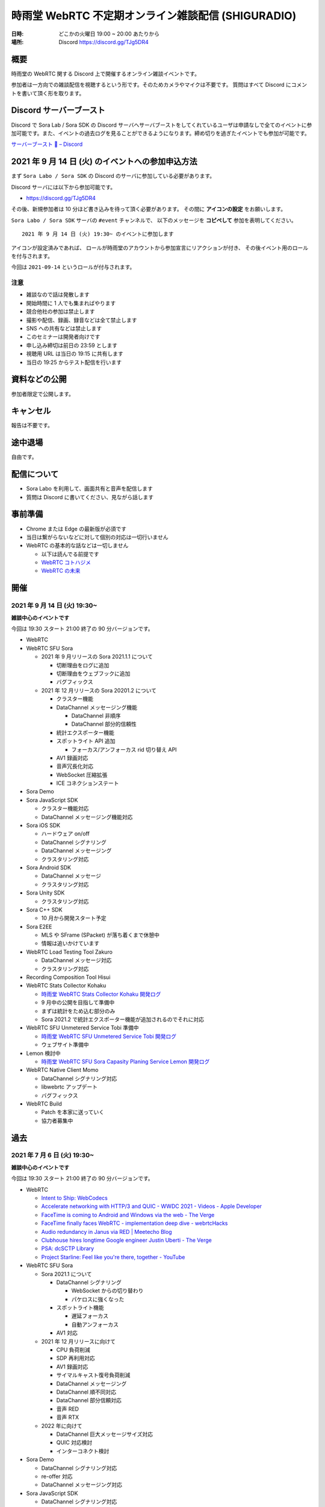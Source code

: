#######################################################
時雨堂 WebRTC 不定期オンライン雑談配信 (SHIGURADIO)
#######################################################

:日時: どこかの火曜日 19:00 ~ 20:00 あたりから
:場所: Discord https://discord.gg/TJg5DR4

.. image:: https://i.gyazo.com/0a6b81c59054c9a2d1918df5b6da110d.jpg

概要
====

時雨堂の WebRTC 関する Discord 上で開催するオンライン雑談イベントです。

参加者は一方向での雑談配信を視聴するという形です。そのためカメラやマイクは不要です。
質問はすべて Discord にコメントを書いて頂く形を取ります。

Discord サーバーブースト
========================

Discord で Sora Lab / Sora SDK の Discord サーバへサーバブーストをしてくれているユーザは申請なしで全てのイベントに参加可能です。また、イベントの過去ログを見ることができるようになります。締め切りを過ぎたイベントでも参加が可能です。

`サーバーブースト 💨 – Discord <https://support.discord.com/hc/ja/articles/360028038352>`_

2021 年 9 月 14 日 (火) のイベントへの参加申込方法
=====================================================

まず ``Sora Labo / Sora SDK`` の Discord のサーバに参加している必要があります。

Discord サーバには以下から参加可能です。

- https://discord.gg/TJg5DR4

その後、新規参加者は 10 分ほど書き込みを待って頂く必要があります。
その間に **アイコンの設定** をお願いします。

``Sora Labo / Sora SDK`` サーバの ``#event`` チャンネルで、
以下のメッセージを **コピペして** 参加を表明してください。

::

    2021 年 9 月 14 日 (火) 19:30~ のイベントに参加します

アイコンが設定済みであれば、 
ロールが時雨堂のアカウントから参加宣言にリアクションが付き、
その後イベント用のロールを付与されます。

今回は ``2021-09-14`` というロールが付与されます。

注意
----

- 雑談なので話は発散します
- 開始時間に 1 人でも集まればやります
- 競合他社の参加は禁止します
- 撮影や配信、録画、録音などは全て禁止します
- SNS への共有などは禁止します
- このセミナーは開発者向けです
- 申し込み締切は前日の 23:59 とします
- 視聴用 URL は当日の 19:15 に共有します
- 当日の 19:25 からテスト配信を行います

資料などの公開
==================

参加者限定で公開します。

キャンセル
==========

報告は不要です。

途中退場
===========

自由です。

配信について
============

- Sora Labo を利用して、画面共有と音声を配信します
- 質問は Discord に書いてください、見ながら話します

事前準備
========

- Chrome または Edge の最新版が必須です
- 当日は繋がらないなどに対して個別の対応は一切行いません
- WebRTC の基本的な話などは一切しません

  - 以下は読んでる前提です
  - `WebRTC コトハジメ <https://gist.github.com/voluntas/67e5a26915751226fdcf>`_
  - `WebRTC の未来 <https://gist.github.com/voluntas/59a135343538c290e515>`_

開催
====

2021 年 9 月 14 日 (火) 19:30~
------------------------------

**雑談中心のイベントです**

今回は 19:30 スタート 21:00 終了の 90 分バージョンです。

- WebRTC
- WebRTC SFU Sora

  - 2021 年 9 月リリースの Sora 2021.1.1 について

    - 切断理由をログに追加
    - 切断理由をウェブフックに追加
    - バグフィックス
  - 2021 年 12 月リリースの Sora 20201.2 について

    - クラスター機能
    - DataChannel メッセージング機能

      - DataChannel 非順序
      - DataChannel 部分的信頼性
    - 統計エクスポーター機能
    - スポットライト API 追加

      - フォーカス/アンフォーカス rid 切り替え API
    - AV1 録画対応
    - 音声冗長化対応
    - WebSocket 圧縮拡張
    - ICE コネクションステート
- Sora Demo
- Sora JavaScript SDK

  - クラスター機能対応
  - DataChannel メッセージング機能対応
- Sora iOS SDK

  - ハードウェア on/off
  - DataChannel シグナリング
  - DataChannel メッセージング
  - クラスタリング対応
- Sora Android SDK

  - DataChannel メッセージ
  - クラスタリング対応
- Sora Unity SDK

  - クラスタリング対応
- Sora C++ SDK

  - 10 月から開発スタート予定
- Sora E2EE

  - MLS や SFrame (SPacket) が落ち着くまで休憩中
  - 情報は追いかけています
- WebRTC Load Testing Tool Zakuro

  - DataChannel メッセージ対応
  - クラスタリング対応
- Recording Composition Tool Hisui
- WebRTC Stats Collector Kohaku

  - `時雨堂 WebRTC Stats Collector Kohaku 開発ログ <https://gist.github.com/voluntas/f162f7f513ef83051e46dc405cad6a04>`_
  - 9 月中の公開を目指して準備中
  - まずは統計をため込む部分のみ
  - Sora 2021.2 で統計エクスポーター機能が追加されるのでそれに対応
- WebRTC SFU Unmetered Service Tobi 準備中

  - `時雨堂 WebRTC SFU Unmetered Service Tobi 開発ログ <https://gist.github.com/voluntas/ef9b064e5832a784e0b5e654fee832a8>`_
  - ウェブサイト準備中
- Lemon 検討中

  - `時雨堂 WebRTC SFU Sora Capasity Planing Service Lemon 開発ログ <https://gist.github.com/voluntas/d317aa0880787b2b4bd630339f85d46b>`_
- WebRTC Native Client Momo

  - DataChannel シグナリング対応
  - libwebrtc アップデート
  - バグフィックス
- WebRTC Build

  - Patch を本家に送っていく
  - 協力者募集中


過去
================

2021 年 7 月 6 日 (火) 19:30~
------------------------------

**雑談中心のイベントです**

今回は 19:30 スタート 21:00 終了の 90 分バージョンです。

- WebRTC

  - `Intent to Ship: WebCodecs <https://groups.google.com/a/chromium.org/g/blink-dev/c/7UlTzFMbTFs/m/Rib4ca4-BQAJ>`_

  - `Accelerate networking with HTTP/3 and QUIC - WWDC 2021 - Videos - Apple Developer <https://developer.apple.com/videos/play/wwdc2021/10094/>`_
  - `FaceTime is coming to Android and Windows via the web - The Verge <https://www.theverge.com/2021/6/7/22522889/apple-facetime-android-windows-web-ios-15-wwdc>`_
  - `FaceTime finally faces WebRTC - implementation deep dive - webrtcHacks <https://webrtchacks.com/facetime-finally-faces-webrtc-implementation-deep-dive/>`_
  - `Audio redundancy in Janus via RED | Meetecho Blog <https://www.meetecho.com/blog/opus-red/>`_
  - `Clubhouse hires longtime Google engineer Justin Uberti - The Verge <https://www.theverge.com/2021/5/26/22455357/clubhouse-google-engineer-webrtc-justin-uberti-stadia>`_
  - `PSA: dcSCTP Library <https://groups.google.com/g/discuss-webrtc/c/hY3VkIw2-20/m/Gd2O0Q4aCQAJ>`_
  - `Project Starline: Feel like you're there, together - YouTube <https://www.youtube.com/watch?v=Q13CishCKXY>`_
- WebRTC SFU Sora

  - Sora 2021.1 について

    - DataChannel シグナリング

      - WebSocket からの切り替わり
      - パケロスに強くなった
    - スポットライト機能

      - 遅延フォーカス
      - 自動アンフォーカス
    - AV1 対応
  - 2021 年 12 月リリースに向けて

    - CPU 負荷削減
    - SDP 再利用対応
    - AV1 録画対応
    - サイマルキャスト復号負荷削減
    - DataChannel メッセージング
    - DataChannel 順不同対応
    - DataChannel 部分信頼対応
    - 音声 RED
    - 音声 RTX
  - 2022 年に向けて

    - DataChannel 巨大メッセージサイズ対応
    - QUIC 対応検討
    - インターコネクト検討
- Sora Demo

  - DataChannel シグナリング対応
  - re-offer 対応
  - DataChannel メッセージング対応
- Sora JavaScript SDK

  - DataChannel シグナリング対応
  - re-offer 対応
- Sora iOS SDK

  - サイマルキャスト対応
  - スポットライト対応
  - カメラ周り取り扱い対応
  - 音声/カメラ on/off API
  - TURN-TLS 証明書対応
  - AV1 対応
  - DataChannel シグナリング対応
  - re-offer 対応
- Sora Android SDK

  - DataChannel シグナリング対応
  - re-offer 対応
  - TURN-TLS 証明書対応
  - AV1 対応
- Sora Unity SDK

  - DataChannel シグナリング対応
  - re-offer 対応
  - スポットライト対応
  - プッシュ通知対応
  - Android / iOS AV1 対応
  - DataChannel メッセージング対応
- Sora C++ SDK

  - 名前は検討中

    - libsoraclient or libsorasdk
  - Momo のノウハウを詰め込む
  - HWA 対応でプラットフォーム事のバイナリを用意
  - iOS / Android / Unity SDK は libsora ベースに切り替える
- Sora E2EE

  - 1 ページ複数接続対応
  - ACME-SSO 対応
  - Safari 対応
  - MLS 検討
  - Rust 化検討
- WebRTC Load Testing Tool Zakuro

  - WebRTC フェイクネットワーク
  - DataChannel シグナリング対応
  - YAML 設定ファイル対応強化
  - メトリクス機能強化

    - TimescaleDB 対応検討中
- Recording Composition Tool Hisui

  - AV1 対応
  - 解像度指定対応
  - 合成のフィルタ機能
- Quality Management Tool Kohaku

  - Sora の StatsWebhook
  - Grafana
  - TimescaleDB
- 新サービス Lemon 検討中

  - https://gist.github.com/voluntas/ef9b064e5832a784e0b5e654fee832a8
  - Sora Labo の新しい版みたいなポジション

    - 無料と有料プランがある
  - Sora キャパシティプランニングサービス

    - Zakuro Web GUI
  - Sora つなぎ放題サービス

  - Kohaku も組み込む
- WebRTC Native Client Momo

  - DataChannel 対応
  - Sora C++ SDK に伴い外部やりとり拡張は pending




2021 年 5 月 18 日 (火) 19:30~
------------------------------

**雑談中心のイベントです**

今回は 19:30 スタート 21:00 終了の 1.5 時間バージョンです。

ゲストに WebTransport や QUIC に詳しい @flano-yuki と @neko-suki を招いて雑談するイベントです。

- WebSocket

  - `RFC 8441 - Bootstrapping WebSockets with HTTP/2 日本語訳 <https://tex2e.github.io/rfc-translater/html/rfc8441.html>`_
  - `RFC 7838 - HTTP Alternative Services 日本語訳 <https://tex2e.github.io/rfc-translater/html/rfc7838.html>`_
  - `RFC 7639 - The ALPN HTTP Header Field 日本語訳 <https://tex2e.github.io/rfc-translater/html/rfc7639.html>`_
  - `RFC 8740 - Using TLS 1.3 with HTTP/2 日本語訳 <https://tex2e.github.io/rfc-translater/html/rfc8740.html>`_
- WebTransport

  - `BlinkOn 14 WebTransport Slides  <https://docs.google.com/presentation/d/1sXofJ8oHRu0IstC6sy6C5uYUsK_4aa3a7vwjHkHfdaI/edit#slide=id.g9b625fefb3_0_4>`_
  - `The WebTransport Protocol Framework <https://tools.ietf.org/id/draft-ietf-webtrans-overview-01.html>`_
  - `WebTransport <https://w3c.github.io/webtransport/>`_
  - `WebTransport over HTTP/3 <https://www.ietf.org/archive/id/draft-ietf-webtrans-http3-00.html>`_
  - `WebTransport using HTTP/2 <https://tools.ietf.org/id/draft-kinnear-webtransport-http2-02.html>`_
- HTTP/3

  - `Hypertext Transfer Protocol Version 3 (HTTP/3) <https://quicwg.org/base-drafts/draft-ietf-quic-http.html>`_
  - `QPACK: Header Compression for HTTP/3 <https://quicwg.org/base-drafts/draft-ietf-quic-qpack.html>`_
  - `Using QUIC Datagrams with HTTP/3 <https://tools.ietf.org/id/draft-ietf-masque-h3-datagram-00.html>`_
  - `Existing HTTP/2 Extensions in HTTP/3 <https://tools.ietf.org/id/draft-bishop-httpbis-altsvc-quic-01.html>`_
    
    - 期限切れ
- QUIC

  - `QUIC: A UDP-Based Multiplexed and Secure Transport <https://quicwg.org/base-drafts/draft-ietf-quic-transport.html>`_
  - `Version-Independent Properties of QUIC <https://quicwg.org/base-drafts/draft-ietf-quic-invariants.html>`_
  - `Using TLS to Secure QUIC <https://quicwg.org/base-drafts/draft-ietf-quic-tls.html>`_
  - `QUIC Loss Detection and Congestion Control <https://quicwg.org/base-drafts/draft-ietf-quic-recovery.html>`_
  - `An Unreliable Datagram Extension to QUIC <https://quicwg.org/datagram/draft-ietf-quic-datagram.html>`_
  - `Main logging schema for qlog <https://quiclog.github.io/internet-drafts/draft-marx-qlog-main-schema.html>`_
- WebRTC DataChannel

  - `RFC 8831 - WebRTC Data Channels 日本語訳 <https://tex2e.github.io/rfc-translater/html/rfc8831.html>`_
  - `RFC 8832 - WebRTC Data Channel Establishment Protocol 日本語訳 <https://tex2e.github.io/rfc-translater/html/rfc8832.html>`_
  - `RFC 4960 - Stream Control Transmission Protocol 日本語訳 <https://tex2e.github.io/rfc-translater/html/rfc4960.html>`_
  - `RFC 6083 - Datagram Transport Layer Security (DTLS) for Stream Control Transmission Protocol (SCTP) 日本語訳 <https://tex2e.github.io/rfc-translater/html/rfc6083.html>`_
  - `RFC 6525 - Stream Control Transmission Protocol (SCTP) Stream Reconfiguration 日本語訳 <https://tex2e.github.io/rfc-translater/html/rfc6525.html>`_

- 実装

  - `mozilla/neqo <https://github.com/mozilla/neqo>`_
  - `cloudflare/quiche: 🥧 Savoury implementation of the QUIC transport protocol and HTTP/3 <https://github.com/cloudflare/quiche>`_
  - `ngtcp2/nghttp3: HTTP/3 library written in C <https://github.com/ngtcp2/nghttp3>`_
  - `ngtcp2/ngtcp2: ngtcp2 project is an effort to implement IETF QUIC protocol <https://github.com/ngtcp2/ngtcp2>`_
  - `h2o/h2o: H2O - the optimized HTTP/1, HTTP/2, HTTP/3 server <https://github.com/h2o/h2o>`_
  - `lucas-clemente/quic-go: A QUIC implementation in pure go <https://github.com/lucas-clemente/quic-go>`_
  - `aiortc/aioquic: QUIC and HTTP/3 implementation in Python <https://github.com/aiortc/aioquic>`_
  - `microsoft/msquic: Cross-platform, C implementation of the IETF QUIC protocol. <https://github.com/microsoft/msquic>`_
  - `quinn-rs/quinn: Futures-based QUIC implementation in Rust <https://github.com/quinn-rs/quinn>`_
  - `litespeedtech/lsquic: LiteSpeed QUIC and HTTP/3 Library <https://github.com/litespeedtech/lsquic>`_
  - `quiche - Git at Google <https://quiche.googlesource.com/quiche/>`_
  - `xflagstudio/requiem: QuicTransport (WebTransport over QUIC) framework for Elixir <https://github.com/xflagstudio/requiem>`_
- 参考資料

  - `WebTransport over HTTP/3のプロトコル仕様 - ASnoKaze blog <https://asnokaze.hatenablog.com/entry/2021/04/18/235837>`_
- @flano-yuki @neko-suki @voluntas





2021 年 4 月 6 日 (火) 19:30~
----------------------------------------------------

**雑談中心のイベントです**

今回は 19:30 スタート 21:00 終了の 1.5 時間バージョンです。

- WebRTC
  
  - `PSA: TURN server ports - intent to limit <https://groups.google.com/g/discuss-webrtc/c/dPklFzpRd9Q/m/d67VDiK0AgAJ?pli=1>`_
  - `バーチャルイベントプラットフォームのユニコーンHopinがさらに2社を買収しビデオ事業に3倍賭け | TechCrunch Japan <https://jp.techcrunch.com/2021/03/25/2021-03-23-hopin-buys-two-more-companies-as-it-triples-down-on-video-focus/>`_
  - `Chromium Blog: Chrome 90 Beta: AV1 Encoder for WebRTC, New Origin Trials, and More <https://blog.chromium.org/2021/03/chrome-90-beta-av1-encoder-for-webrtc.html>`_
  - `8133 - OPUS stereo audio over RTP is muxed to mono - webrtc <https://bugs.chromium.org/p/webrtc/issues/detail?id=8133#c61>`_
  - Twitterのスペースについて

    - https://help.twitter.com/ja/using-twitter/spaces
    - `Twitter is using Janus WebRTC for Twitter Spaces #TwitterSpaces #ReverseEngineering : twitterspaces <https://www.reddit.com/r/twitterspaces/comments/lz5ls1/twitter_is_using_janus_webrtc_for_twitter_spaces/>`_
- WebRTC SFU Sora

  - Erlang VM JIT 対応

    - Ubuntu 限定で RHEL は非対応 ...
  - リップシンク改善
  - DataChannel 対応
  - AV1 対応
  - スポットライト対応

    - 遅延フォーカス機能対応中
- Sora E2EE

  - 現状共有
  - 今後の予定
  - SFrame 分析論文

    - https://eprint.iacr.org/2021/424
  - LINE の E2EE について
- Sora デモ

  - DataChannel 対応中
- Sora JavaScript SDK

  - DataChannel 対応中
- Sora iOS SDK

  - 2021.1 に向けて開発進めてます
  - サイマルキャスト対応予定
  - スポットライト対応予定
  - libwebrtc M90 アップデート予定
- Sora Android SDK

  - 2021.1 出ました
  - サイマルキャスト対応
  - スポットライト対応
  - libwebrtc M90 アップデート予定
- Sora Unity SDK

  - 2021.1 出ました
  - サイマルキャスト対応
  - スポットライト対応
  - AV1 対応予定
  - libwebrtc M90 アップデート予定
- WebRTC Load Testing Tool Zakuro

  - 2021.1 出ました
  - スポットライト機能
  - YAML 対応
  - libwebrtc M89 対応
  - DataChannel 対応予定
  - AV1 対応予定
  - libwebrtc M90 対応予定
- Recording Composition Tool Hisui

  - audio のみ合成対応
  - 変換パラメータチューニング
  - 合成レポート出力対応
  - マルチチャネル合成対応
- Quality Management Tool Kohaku

  - Python にてプロトタイプ開発中
  - プロダクション用の Go 版も並行して開発中
  - TimescaleDB を採用
  - Grafana を採用
  - getStats データのフィルタリングなどに対応 
  - W3C に準拠しつつ Firefox/Safari などにもうまくやっていく
  - 最初は JavaScript SDK
  - iOS / Android / Unity SDK にも対応予定
  - Momo にも対応予定
- WebRTC Native Client Momo

  - バグフィックス版リリース
  - Sora モードでの DataChannel 対応予定
  - libwebrtc M90 アップデート予定
- Sora Labo

  - 利用の仕組みを変更の紹介




2021 年 2 月 16 日 (火) 20:00~
----------------------------------------------------

**雑談中心のイベントです**

- WebRTC

  - `WebRTC 1.0: Real-Time Communication Between Browsers <https://www.w3.org/TR/webrtc/>`_

    - `WebRTC is now a W3C and IETF standard <https://web.dev/webrtc-standard-announcement/>`_
    - `Web Real-Time Communications (WebRTC) transforms the communications landscape as it becomes a World Wide Web Consortium (W3C) Recommendation and Internet Engineering Task Force (IETF) standards <https://www.w3.org/2021/01/pressrelease-webrtc-rec.html>`_
  - `Chrome 89 Preparing To Ship With AV1 Encoder For WebRTC Usage - Phoronix <https://www.phoronix.com/scan.php?page=news_item&px=Chrome-89-AV1-Encoding>`_

    - `AV1 Encoder - Chrome Platform Status <https://www.chromestatus.com/feature/6206321818861568>`_
    - `The AV1 video codec comes to Webex! <https://blog.webex.com/engineering/the-av1-video-codec-comes-to-webex/>`_
  - `Project Zero: The State of State Machines <https://googleprojectzero.blogspot.com/2021/01/the-state-of-state-machines.html>`_
  - `Details about CVE-2020-26262, bypass of Coturn's default access control protection | Communication Breakdown - real-time communications security <https://www.rtcsec.com/post/2021/01/details-about-cve-2020-26262-bypass-of-coturns-default-access-control-protection/>`_
  - `Release Notes for Safari Technology Preview 120 | WebKit <https://webkit.org/blog/11548/release-notes-for-safari-technology-preview-120/>`_
  
    - Enabled WebRTC VP9 profile 0 by default
  - `Release Notes for Safari Technology Preview 118 | WebKit <https://webkit.org/blog/11439/release-notes-for-safari-technology-preview-118/>`_

    - Fixed ICE not resolving for turns relay candidates rooted in LetsEncrypt CA (r270626)
  - `Release Notes for Safari Technology Preview 117 | WebKit <https://webkit.org/blog/11364/release-notes-for-safari-technology-preview-117/>`_
  - `PSA: WebRTC M88 Release Notes <https://groups.google.com/g/discuss-webrtc/c/A0FjOcTW2c0/m/UAv-veyPCAAJ>`_
  - `PSA: WebRTC M89 Release Notes <https://groups.google.com/g/discuss-webrtc/c/Zrsn2hi8FV0/m/KIbn0EZPBQAJ>`_
  - `PSA: usage of rtp payload types in the range 35-65 in webrtc.org/chrome <https://groups.google.com/g/discuss-webrtc/c/w1SY3bozdvs/m/jX5KhuF4AwAJ>`_
  - `WebRTC Today & Tomorrow: Interview with W3C WebRTC Chair Bernard Aboba - webrtcHacks <https://webrtchacks.com/webrtc-today-tomorrow-bernard-aboba-qa/>`_
  - `Update: Discord confirms raising $100M at a valuation of $7B | TechCrunch <https://techcrunch.com/2020/12/17/filing-discord-is-raising-up-to-140m-at-a-valuation-of-up-to-7b/>`_
  - `Signal >> Blog >> Adding Encrypted Group Calls to Signal <https://signal.org/blog/group-calls/>`_
  - `Solutions - Zero-Trust Security for Webex White Paper - Cisco <https://www.cisco.com/c/en/us/solutions/collateral/collaboration/white-paper-c11-744553.html>`_
  - `10Gbps Unmetered Dedicated Servers | DataPacket.com <https://www.datapacket.com/>`_
  - `xflagstudio/requiem: QuicTransport (WebTransport over QUIC) framework for Elixir <https://github.com/xflagstudio/requiem>`_
  - `PSA: Timeline for Plan B SDP Deprecation and Removal - Please Migrate to Unified Plan <https://groups.google.com/g/discuss-webrtc/c/UBtZfawdIAA/m/-UVQQcubBQAJ>`_
  - @voluntas
- Zenn

  - `iOS 14.3 で Chrome などで getUserMedia が利用できるようになった <https://zenn.dev/voluntas/articles/ios143-wkwebview-getusermedia>`_
  - `WebRTC Insertable Media using Streams <https://zenn.dev/voluntas/articles/webrtc-insertable-streams>`_
  - `Clubhouse リアルタイム配信の仕組みについて (妄想編) <https://zenn.dev/voluntas/scraps/9403b803320d6f>`_
  - `Clubhouse リアルタイム配信の仕組みについて (解説編) <https://zenn.dev/voluntas/scraps/8f35e80a5b5427>`_
  - `WebRTC を今から学ぶ人に向けて <https://zenn.dev/voluntas/scraps/82b9e111f43ab3>`_
  - `Chrome Canary で WebRTC の AV1 が利用できるようになった <https://zenn.dev/voluntas/scraps/a19680d1d349b4>`_
  - `2021 年に出た WebRTC 関連 RFC 一覧 <https://zenn.dev/voluntas/scraps/0dee6d1e838ee8>`_
  - `"Real time communication at scale with Elixir at Discord" の解説と感想を雑に書いていく <https://zenn.dev/voluntas/scraps/2c534189771710>`_
  - `ブラウザにおける VP9 の現状 <https://zenn.dev/voluntas/scraps/8743ceef1a701a>`_
  - `サーバ転送料金まとめ <https://zenn.dev/voluntas/scraps/2650bc3e6b4ea6>`_
  - @voluntas

- 時雨堂製品全体的方針

  - SDK 強化
  - コミュニティ強化
  
    - 5 月からコミュニティマネージャ増強
  - ドキュメント強化

    - 独自ドキュメントテーマ用意
    
      - https://github.com/shiguredo/sphinx_shiguredo_theme
    - 検索機能対応
      
      - Sphinx が検索は頑張らないということなので
      - https://www.algolia.com/ 利用予定
- WebRTC SFU Sora

  - 2020.3 リリース

    - https://sora-doc.shiguredo.jp/release_note#v2020-3
  - 2021.1 に向けて

    - AV1 対応

      - `RTP Payload Format For AV1 <https://aomediacodec.github.io/av1-rtp-spec/>`_
    - VP9 Simulcast 対応
    - AV1 Simulcast 対応
    - DataChannel によるシグナリング
    - DataChannel によるシグナリング通知
    - スポットライト改善

      - ブロックノイズ対策
      - 遅延フォーカス機能
      - 一定時間発話がない場合アンフォーカス機能
      - シグナリング時にフォーカス/アンフォーカスの rid 指定機能

        - アンフォーカス時でも r2 を受信するなどが可能になる
        - フォーカス時も映像を受信しないなどが可能になる
      - ファンフォーカス時でも音声を配信する割合を指定する機能
      - フォーカルからアンフォーカスに切り替わった後でも音声を配信し続ける機能
    - インターコネクト検討
    - リファクタリング
    - E2E テスト強化
  - @voluntas
- Sora E2EE

  - ACME-SSO 調査＆プロトタイプ開発中

    - `E2E Encryption + Identity <https://zenn.dev/voluntas/articles/e2e-encryption-identity>`_
    - `Automated Certificate Management Environment (ACME) Extension for Single Sign On Challenges <https://zenn.dev/voluntas/scraps/abd108a9626b92>`_
    - ブラウザからの利用を想定
    - クライアントは Go で WebAssembly 
    - サーバも Go 
    - 全て Apache Liecnse 2.0 にて公開予定
  - WebRTC の DTLS 利用する証明書を ACME-SSO で発行する仕組みを検討中
  - SFrame 署名調査
  - SFrame セキュリティ検証
  - MLS 調査
  
    - Cisco / Google / Wire / Cloudflare が協力的
- Sora デモ

  - マイク/カメラオフを Sora JavaScript SDK のヘルパー機能を利用
  - 映像枠の追加
  - recoil の利用検討

    - 今のところ保留になった
    - `Recoil <https://recoiljs.org/>`_
  - リファクタリング
- Sora JavaScript SDK

  - Helper 機能の充実
  - テストの充実
  - リファクタリング
- Sora iOS SDK

  - 開発メンバー追加
  - サイマルキャスト対応
  - スポットライト対応
  - libwebrtc M89 対応
  - @voluntas
- Sora Android SDK

  - 開発メンバー追加
  - API v2 追加
  - サイマルキャスト対応
  - スポットライト対応
  - libwebrtc M89 対応
  - @voluntas
- Sora Unity SDK

  - サイマルキャスト対応
  - スポットライト対応
  - 音声のみの配信を検討
  - @voluntas
- Sora Labo

  - さくらインターネット様のさくらクラウドから Vutlr の Dedicated Server に置き換えた
  - 申請前の最大接続時間を 100 分に制限した
  - 申請前の最大連続接続時間を 10 分に制限した
  - 申請後の最大連続接続時間を 60 分に制限した
  - ビットレート制限を 15Mbps まで上げた
  - @voluntas
- WebRTC Load Testing Tool Zakuro

  - 今後の予定
  
    - CentOS 8 非対応
    - マルチチャネル対応
    - YAML によるシナリオ設定対応
    - Apple Silicon 対応検討
    - Prometheus exporter_zakuro 検討
  - @voluntas
- Recording Composition Tool Hisui / cpp-mp4

  - 現状

    - MP4 出力対応
  - 今後

    - 音声のみ合成出力対応
    - AV1 入力対応
    - AV1 出力対応
    - 接続情報埋め込み機能
    - アイコン埋め込み機能
    - タイトル埋め込み機能
    - 時間埋め込み機能
    - JSON によるレイアウト指定対応
    - 複数チャネル対応
    - エンコード時間の改善
    - Prometheus exporter_hisui 検討
  - @voluntas
- WebRTC Native Client Momo

  - 今後

    - Apple Silicon hWA 対応
  - 基本的にはメンテナンスモードで libwebrtc のアップデートが中心

    - これだけでも結構重い
  - @voluntas
- WebRTC Signaling Server Ayame

  - メンテナンスモードで更新はない
  - @voluntas
- Ayame Labo

  - メンテナンスモードで更新はない
  - @voluntas

質問については答えられる範囲で答えます。

2020 年 11 月 10 日 (火) 20:00~
----------------------------------------------------

- WebRTC 雑談

  - WebRTC M87 リリースノート
  - MediaStreamTrack for Insertable Streams of Media

    - https://github.com/alvestrand/mediacapture-insertable-streams/blob/main/explainer.md
  - Native E2E Encryption API

    - https://github.com/youennf/webrtc-insertable-streams/blob/modif/modifications.md
  - Firefox ダメダメ問題

    - https://w3c.github.io/webrtc-interop-reports/webrtc-pc-report.html

  - 背景ぼやかし/バーチャル背景

    - https://ai.googleblog.com/2020/10/background-features-in-google-meet.html
- WebRTC Native Client Momo

  - 2020.10 リリースに向けて

    - 11 月末くらいにリリース予定

      - 焦らずやっていってるのでゆるゆると行きます
    - Jetson Nano VP8 HWA 対応
    - libwebrtc M87 対応
    - --use-native を --hw-mjpeg-decoder bool に名前変更
    - Jetpack 4.4.1 に上げる
- WebRTC SFU Sora 雑談

  - 2020.3 リリースに向けて

    - リリースは 2020 年 12 月
    - サイマルキャスト録画対応

      - Sora Labo に設定済み
      - H.264 の録画は課題あり
    - スポットライト録画対応
    - サイマルキャストカスタマイズ対応

      - それぞれのストリームを自由に変更できる
    - サイマルキャスト転送対応

      - なんとか入れ込みたい
    - E2EE 対応

      - Wasm は公開済み

        - https://github.com/shiguredo/sora-e2ee

          - https://sora-e2ee-wasm.shiguredo.jp/
      - TypeScript 化して Sora JS SDK へ取り込み中
      - Chrome M87 で Stream API が Web Worker で利用可能になる
      
        - Chrome M87 が 11/17 リリースなのでリリース後にサクッと出したい
    - 録画フォルダ構成変更

      ::

        ├── archive
        │   ├── 1CS9QJ0XPN4C76HBGBN6MGMK5M
        │   │   ├── archive-A4756MXP914ZB265E92JE3ZMWC.json
        │   │   ├── archive-A4756MXP914ZB265E92JE3ZMWC.webm
        │   │   ├── archive-H2NDA2YCGH7S1E9CVMFMXMA34R.json
        │   │   ├── archive-H2NDA2YCGH7S1E9CVMFMXMA34R.webm
        │   │   ├── archive-PBVZQQN3JS3MQF8XHVFXDMCEEC.json
        │   │   ├── archive-PBVZQQN3JS3MQF8XHVFXDMCEEC.webm
        │   │   └── report-1CS9QJ0XPN4C76HBGBN6MGMK5M.json
        │   └── CZZ8A8KZB16A1DF5PKERBHGFNR
        │       ├── archive-3B7AFF8ZRX6VNEYV40B35Z9S2C.json
        │       ├── archive-3B7AFF8ZRX6VNEYV40B35Z9S2C.webm
        │       ├── archive-DGSN3TC0E91RSCZT5KVPRWCDHR.json
        │       ├── archive-DGSN3TC0E91RSCZT5KVPRWCDHR.webm
        │       └── report-CZZ8A8KZB16A1DF5PKERBHGFNR.json

  - 録画ファイル分割

    - 2020.3 には含まれない
    - 分割しないという選択をできなくする予定あり
    - デフォルトは 180 分単位で分割していく
    - API で分割時間を指定可能、最大 1440 分 (24 時間) まで指定可能
    - ウェブフックも分割録画単位で発火する予定
    - ファイル名は *_0001.webm となる

      - _9999 の次は _10000 となる
    ::

      ├── archive
      │   ├── 1CS9QJ0XPN4C76HBGBN6MGMK5M
      │   │   ├── archive-A4756MXP914ZB265E92JE3ZMWC_0001.json
      │   │   ├── archive-A4756MXP914ZB265E92JE3ZMWC_0001.webm
      │   │   ├── archive-A4756MXP914ZB265E92JE3ZMWC_0002.json
      │   │   ├── archive-A4756MXP914ZB265E92JE3ZMWC_0002.webm
      │   │   └── report-1CS9QJ0XPN4C76HBGBN6MGMK5M.json
      │   └── CZZ8A8KZB16A1DF5PKERBHGFNR
      │       ├── archive-3B7AFF8ZRX6VNEYV40B35Z9S2C_0001.json
      │       ├── archive-3B7AFF8ZRX6VNEYV40B35Z9S2C_0001.webm
      │       ├── archive-DGSN3TC0E91RSCZT5KVPRWCDHR_0001.json
      │       ├── archive-DGSN3TC0E91RSCZT5KVPRWCDHR_0001.webm
      │       └── report-CZZ8A8KZB16A1DF5PKERBHGFNR.json
  - iOS / Anroid / Unity SDK の E2EE 対応

    - エンコード済みのフレームに触れる API は見つけてある
    - 来年どこかで対応したい
  - 2021 年の主な対応

    - DataChannel シグナリング
      
      - コストが高すぎて 2020.3 間に合わず
      - ゆっくりやっていきたい
    - WebCodecs / WebTransport 

      - ただ Chrome / Edge 限定なので焦らなくていい
    - Sora 同士の相互通信機能

      - わかりやすく言えばクラスタリング
      - Client -> Sora -> Sora -> Client が可能になる
      - Sora <-> Sora はインターナルネットワークを利用する
  - Sora iOS SDK 2020.7 リリース

    - https://medium.com/shiguredo/sora-ios-sdk-2020-7-%E3%83%AA%E3%83%AA%E3%83%BC%E3%82%B9-bc843773d75e
    - libwebrtc M86 へアップデート
    - 音声モードの音声出力先 API の追加
  - @voluntas
- WebRTC Load Testing Tool Zakuro 雑談

  - 複数チャンネル対応をしていく予定
  - 設定ファイルの用意
  - @voluntas
- Recording Composition Tool Hisui 雑談

  - https://medium.com/shiguredo/%E9%8C%B2%E7%94%BB%E5%90%88%E6%88%90%E3%83%84%E3%83%BC%E3%83%AB%E3%82%92%E9%96%8B%E7%99%BA%E4%B8%AD-a4c75445d4ce
  ::

     $ hisui --help 
     hisui
     Usage: release/hisui [OPTIONS]

     Options:
       -h,--help                   Print this help message and exit
       -f,--in-metadata-file       Metadata filename (REQUIED)
       --out-video-codec           Video codec (VP8 or VP9) default: VP9
       --out-video-frame-rate      Video frame rate (INTEGER/RATIONAL) default: 25)
       --out-webm-file             Output filename
       --max-columns               Max columns (POSITIVE INTEGER) default: 3
       --libvpx-cq-level           libvpx Constrained Quality level (NON NAGATIVE INTEGER) default: 10
       --libvpx-min-q              libvpx minimum (best) quantizer (NON NEGATIVE INTEGER) default: 3
       --libvpx-max-q              libvpx maximum (worst) quantizer (NON NEGATIVE INTEGER) default: 40
       --verbose                   Verbose mode

  - OSS にて公開済み

    - Apache License 2.0
    - https://github.com/shiguredo/hisui
  - Sora 専用の録画合成ツール
  - FFmpeg を利用しない独自ツール
  - 1 バイナリで提供
  
    - ``./hisui [OPTIONS] <recording.report メタデータ>.json``
  - docker 経由での利用も想定
  
    - ``docker run `` で簡単に利用可能
  - 最初は webm (複数) to webm のみ
  - 今後の予定

    - MP4 対応
    - OpenH264 対応
    - レイアウト指定
    - 時間埋め込み
    - 文字列埋め込み

      - タイトル
      - ConnectionID

        - metadata で何かしら埋め込めるようにしたい
  - @voluntas
- WebRTC Signaling Server Ayame

  - Erlang/OTP で実装してみた

    - 商用利用を意識して開発
    - Go で書いたのも残す
    - シグナリングの仕組みはGo 版と完全互換

      - 商用向けにログやエラー周りを強化
    - パッケージを用意
    - スケールするように書いている
  - @voluntas
- Sora Labo

  - https://sora-labo.shiguredo.jp/
  - サンプルを一新したい

    - サイマルキャスト録画を導入済み
    - サイマルキャスト API をさわれるようにしたい
    - 新スポットライトを提供
    - E2EE (Wasm 版) のサンプルを用意する
  - さくらさんから提供いただいているサーバとは別に転送速度制限がない環境を用意するかもしれない

    - 現在 Sora Labo リファクタリング中なので、それが終わったらチャレンジしたい
  - @voluntas
- Ayame Labo

  - https://ayame-labo.shiguredo.jp/
  - Ayame 正式版
  - アカウントを登録してなくても使えるのは維持する
  
    - STUN/TURN が利用できない
    - ルームに認証をかけられない
  - すでに Ayame Labo へ移動していただいている
  - @voluntas

質問については答えられる範囲で答えます。



2020 年 9 月 29 日 (火) 20:00~
----------------------------------------------------

- WebRTC 雑談

  - WebRTC M86 リリースノート

    - https://groups.google.com/g/discuss-webrtc/c/pKCOpi9Llyc/m/QhZjyE02BgAJ
  - Safari 14

    - 開発者メニューで VP9 対応
  - WebCodecs

    - Chrome M86 から Origin Trial 開始
    - https://wicg.github.io/web-codecs/
    - https://www.chromestatus.com/feature/5669293909868544
    - https://www.w3.org/2018/12/games-workshop/slides/21-webtransport-webcodecs.pdf
  - Insertable Streams

    - Chrome M86 からデフォルト搭載
    - Origin Trial から少し仕組みが変わっている
  - Azure Communication Services

    - https://azure.microsoft.com/en-us/blog/build-rich-communication-experiences-at-scale-with-azure-communication-services/
- WebRTC SFU Sora 雑談

  - 2020.2 リリース

    - 新スポットライト
    - 新デモ機能
  - Safari サイマルキャスト対応

    - 次の Sora JS SDK で対応
  - Firefox サイマルキャスト対応

    - 83 で対応
    - https://bugzilla.mozilla.org/show_bug.cgi?id=1663368
    - まだいくつか課題はあるが、すでにチケットになっている
  - 今後の予定

    - 次のリリースは 2020 年 12 月
    - スポットライト 3 レイヤー
    - サイマルキャスト周りの強化

      - レイヤーパラメータ指定可能
      - 録画

        - 最初は最高画質でのみ録画する
      - 転送

        - 最初は全部転送になる可能性あり
    - E2EE 対応

      - wasm 版
      - X3DH / Double Ratchet / Sender Keys
  - @voluntas
- WebRTC Load Testing Tool Zakuro 雑談

  - 2020.1 リリース
    
    - Blend2D の Fake 機能
  - 2020.2 リリース

    - 遅延確認用ゲーム
  - `WebRTC Load Testing Tool Zakuro を作った話 <https://dev.to/wandbox/webrtc-load-testing-tool-zakuro-p61>`_
  - 今後の予定

    - InfluxDB 対応検討
    - 複数シナリオ対応

      - 複数コーデック
      - 複数チャネル ID 対応
    - 設定ファイル対応

      - YAML ベースで行く予定
  - @voluntas
- Sora Labo

  - サンプルを一新する

    - 新スポットライトを提供
    - wasm 版 E2EE のサンプルを用意する
  - さくらさんから提供いただいているサーバとは別に転送速度制限がない環境を用意するかもしれない
  - @voluntas
- WebRTC Signaling Server Ayame

  - Erlang/OTP で実装中

    - 商用利用を意識して開発
    - Go で書いたのも残す
    - 仕様はまったくおなじ

      - 商用向けにログやエラー周りを強化
    - パッケージを用意
    - スケールするように書いている
  - 1:1 からは崩さない
  - @voluntas
- Ayame Labo

  - Ayame 正式版
  - Ayame Lite の利用規約追加版
  - アカウントを登録してなくても使えるのは維持する
  
    - TURN が利用できない
    - ルームに認証をかけられない
  - Sora Labo っぽい感じにする
  - 10 月末リリースを目指す
  - @voluntas
- Recoridng Composition Tool Hisui

  - 9 月から作り始めた
  - Sora 専用の録画合成ツール
  - FFmpeg を利用しない独自ツール
  - OpenH264 は自前で用意する必要あり
  - 1 バイナリで提供
  - ``./hisui [OPTIONS] <recording.report メタデータ>.json``
  - 2020 年 11 月 OSS 公開予定

    - Apache License 2.0 で公開
  - 2020 年 12 月 2020.1 リリース予定
  - 今後の予定

    - WebM 出力対応
    - AV1 / Opus 出力対応
    - レイアウト指定
  - @voluntas

質問については答えられる範囲で答えます。


2020 年 8 月 25 日 (火) 20:00~
----------------------------------------------------

- WebRTC 雑談
  
  - Threema. Cryptography Whitepaper

    - https://threema.ch/press-files/2_documentation/cryptography_whitepaper.pdf
  - `Signal >> Blog >> A new platform is calling: Help us test one-to-one voice and video conversations on Signal Desktop <https://signal.org/blog/desktop-calling-beta/>`_
  - `Video Calls and Seven Years of Telegram <https://telegram.org/blog/video-calls>`_
  - `End-to-End Encryption: The Past, Present and Future of Security <https://resources.frozenmountain.com/developers/blog/end-to-end-encryption-the-past-present-and-future-of-security>`_
  - https://github.com/microsoft/winrtc

    - http://webrtcbydralex.com/index.php/2020/07/26/native-libwebrtc-for-windows-winrtc/
  - `周囲雑音抑制需要の高まりを受けスマートノイズ抑制技術を擁するKrispが5.3億円を調達 | TechCrunch Japan <https://jp.techcrunch.com/2020/08/07/2020-08-05-krisp-snags-5m-a-round-as-demand-grows-for-its-voice-isolating-algorithm/>`_
  - `2034 - WebRTC: usrsctp is called with pointer as network address - project-zero <https://bugs.chromium.org/p/project-zero/issues/detail?id=2034>`_

    - `Project Zero: Exploiting Android Messengers with WebRTC: Part 1 <https://googleprojectzero.blogspot.com/2020/08/exploiting-android-messengers-part-1.html>`_
    - `Project Zero: Exploiting Android Messengers with WebRTC: Part 2 <https://googleprojectzero.blogspot.com/2020/08/exploiting-android-messengers-part-2.html>`_
    - `Project Zero: Exploiting Android Messengers with WebRTC: Part 3 <https://googleprojectzero.blogspot.com/2020/08/exploiting-android-messengers-part-3.html>`_
  - @voluntas
- WebRTC Native Client Momo 雑談

  - 破壊的変更のお知らせ --multistream true | false へ
  - 破壊的変更のお知らせ --simulcast true | false へ
  - SDL に利用したミュート/アンミュート対応
  - `Horo TsuyoshiさんはTwitterを使っています 「先日、病院にPCR検査を受けに行ったら、血液検査の結果の説明を隣の部屋にいる先生からのPCの画面越しに受けた際に、Momo WebRTC Native Clientが使われててちょっとびっくりした。ちなみに、PCR検査は陰性でした。とりあえず良かった。」 / Twitter <https://twitter.com/horo/status/1290113158426763265?s=20>`_
  - macOS 版での H.265 対応

    - Add HEVC codec name.

      - `f026592a6611944ee2ee7face4e56d589a3f08c4 - src - Git at Google <https://webrtc.googlesource.com/src/+/f026592a6611944ee2ee7face4e56d589a3f08c4>`_
  - VP8 / H.264 でのサイマルキャスト対応
  - Jetson Xavier NX 問題

    - ハードウェア Motion JPEG デコーダーが遅い
  - 4K でサイマルキャスト対応？
  - H.265 でサイマルキャスト対応？
  - hakobera プロダクツ紹介

    - `hakobera/go-sora: go-sora is go signaling client library for WebRTC SFU Sora <https://github.com/hakobera/go-sora>`_
    - `hakobera/go-ayame: go-ayame is go client library for WebRTC Signaling Server Ayame <https://github.com/hakobera/go-ayame>`_
    - `hakobera/go-webrtc-decoder: Decoders for WebRTC apps written in go and Pion <https://github.com/hakobera/go-webrtc-decoder>`_
    - おまけ

      - `Support VP9 Scalability Structure (SS) by hakobera · Pull Request #74 · pion/rtp <https://github.com/pion/rtp/pull/74>`_
  - @voluntas @tnoho
- WebRTC SFU Sora 雑談
  
  - Sora Unity SDK の iOS 対応
  - 新スポットライト機能開発状況共有

    - https://gyazo.com/7c7f89244de2f51f924129bcc4d1d6e9
    - https://gyazo.com/e99e8fad2f974d07f73bb0b53a6256cd
  - 新デモ機能開発状況共有

    - https://gyazo.com/42e0a1742a828b62a31cd3e6a72438a0
  - E2EE (鍵合意アルゴリズム利用) 開発状況共有

    - https://github.com/shiguredo/sora-e2ee-wasm
    - https://github.com/shiguredo/sora-e2ee/tree/feature/wasm
  - H.264 プロファイルレベル ID 変更可能機能
  - 統計レポートに項目追加

    - total_connection_created
    - total_connection_updated
    - total_connection_destoryed
  - @voluntas
- WebRTC Signaling Server Ayame 雑談

  - Ayame WebSocket ライブラリの変更予定
  - Ayame Lite リプレイス

    - 今年は無理ですが、来年は正式リリースに向けてやっていきます
    - 利用数はめちゃくちゃ増えてる
    
      - 現時点で累計 25 万接続
  - 自動ビルド復活させてパッケージングを公開する予定
  - Go 1.15 に上げた

    - そのうちリリースする予定
  - iOS / Android SDK は作らない

    - メンテナンスコストが高すぎる
    - React Native WebRTC Kit を使ってもらいたい
  - Unity SDK は作らない

    - メンテナンスコストが高すぎる
    - 公式を使ってほしい

      - https://github.com/Unity-Technologies/com.unity.webrtc
      - ロードマップが増えてた
  - Go / Python サンプルを検討中

    - OpenAyame/ayame-go-samples
     
      - Pion を使ったサンプル
    - OpenAyame/ayame-python-samples

      - aiortc によるサンプル
    - SDK は提供しない
  - @voluntas
- React Native WebRTC Kit

  - Simulcast 対応
  - getStats 対応
  - M85 対応
  - @voluntas
- Sora Labo

  - Sora Labo 向け iOS / Android サンプルの用意

    - Sora SDK を利用したサンプル
    - ChannelID と SignalingKey を設定するだけで使えるようになる
    - shiguredo/sora-labo-ios-sdk-samples
    - shiguredo/sora-labo-android-sdk-samples
  - 鍵合意アルゴリズムを利用した E2EE サンプルの追加
- 時雨堂の今後の新規プロジェクト

  - Sora 向け負荷試験ツールの OSS 提供

    - WebRTC Load Testing Tool Zakuro
    - すでに開発を進めており 9 月末までにはアルファ版を公開する予定
    - ファーストリリースでは Ubuntu 20.04 x86_64 でのみ動作
  - Sora 向け統計解析ツールの OSS 提供

    - 名前まだ決めてない
  - Sora 向け録画合成ツールの OSS 提供

    - 名前まだ決めてない
  - @voluntas

2020 年 ７ 月 14 日 (火) 20:00~
----------------------------------------------------

- 最新の WebRTC 雑談
  
  - Firefox 78 で rid ベースの Simulcast

    - ただなんか仕様が怪しい
  - `Zoom on Web: Getting Connected with Advanced Web Technology <https://youtu.be/r3QPKK0JPtI?t=10032>`_
  
    - `WebAssembly SIMD - Chrome Platform Status <https://www.chromestatus.com/feature/6533147810332672>`_
    - `QuicTransport - Chrome Platform Status <https://www.chromestatus.com/feature/4854144902889472>`_
    - `WebCodecs - Chrome Platform Status <https://www.chromestatus.com/feature/5669293909868544>`_
  - WebTransport

    - `Experimenting with QuicTransport <https://web.dev/quictransport/>`_
    - `WebTransport over QUIC <https://tools.ietf.org/id/draft-vvv-webtransport-quic-02.html>`_
    - `The WebTransport Protocol Framework <https://tools.ietf.org/id/draft-vvv-webtransport-overview-01.html>`_
  - WebAssembly SIMD

    - `Fast, parallel applications with WebAssembly SIMD · V8 <https://v8.dev/features/simd>`_
    - `V8がWebAssembly SIMDをサポート <https://www.infoq.com/jp/news/2020/04/v8-webassembly-simd/>`_
  - @voluntas
- React Native WebRTC Kit

  - https://github.com/react-native-webrtc-kit/react-native-webrtc-kit
  - libwebrtc M83 への対応の苦労話
  - @voluntas
- WebRTC SFU Sora 雑談

  - Sora 2020.1 の機能紹介

    - PauseRtpStream / ResumeRTPStream API
    - Simulcast 個別画質指定 API

  - `Sora の今後について <https://medium.com/shiguredo/webrtc-sfu-sora-%E3%81%AE%E4%BB%8A%E5%BE%8C-2f0a9c3359a7>`_
    
    - Sora E2EE の wasm 実装について
    - Sora Signaling の DataChannel 実装について
    - Sora ARMv8 版の提供

      - Graviton2
  - @voluntas
- WebRTC Native Client Momo 雑談
  
  - Momo の今後について
    
    - VP9 HWA 対応
    - Simulcast VP8/H.264 対応
    - Intel Media SDK 対応
    - H.265 対応
  - NVIDIA Jetson の Xavier NX / AGX Xavier について
  - SDL の良さ
  - @voluntas @tnoho @melpon
- WebRTC P2P＋MCU Azuki 雑談
  
  - こんなの考えてるけどどうですか？という雑談会です
  - `WebRTC P2P+MCU Azuki (仮) <https://gist.github.com/voluntas/a9519de94f92102cc22b5f723d03dbd6>`_
  - @voluntas @tnoho @melpon

質問については答えられる範囲で答えます。

2020 年 6 月 23 日 (火) 20:00~
----------------------------------------------------

- 最新の WebRTC 雑談

  - 特になければ飛ばします
  - @voluntas
- WebRTC SFU + Message Layer Security + End to End Media Encryption 雑談
  
  - MLS / SFrame / Google Duo / Signal などについて
  - @voluntas
- オライリーとラムダノートから出版されている本の宣伝

  - `O'Reilly Japan - ハイパフォーマンス ブラウザネットワーキング <https://www.oreilly.co.jp/books/9784873116761/>`_
  - `O'Reilly Japan - Real World HTTP 第2版 <https://www.oreilly.co.jp/books/9784873119038/>`_
  - `プロフェッショナルSSL/TLS（紙書籍＋電子書籍） – 技術書出版と販売のラムダノート <https://www.lambdanote.com/products/tls>`_
  - @voluntas

質問については答えられる範囲で答えます。

2020 年 6 月 9 日 (火) 20:00~
----------------------------------------------------

- 最新の WebRTC 雑談
  
  - @voluntas
- WebTransport / HTTP/3 / QUIC 雑談

  - @voluntas @flano-yuki
- ImageFlux Live Streaming 宣伝

  - `ライブ配信サービス ImageFlux Live Streaming｜さくらインターネット <https://www.sakura.ad.jp/services/imageflux/livestreaming/>`_
  - @voluntas
- オライリーとラムダノートから出版されている本の宣伝

  - `O'Reilly Japan - ハイパフォーマンス ブラウザネットワーキング <https://www.oreilly.co.jp/books/9784873116761/>`_
  - `O'Reilly Japan - Real World HTTP 第2版 <https://www.oreilly.co.jp/books/9784873119038/>`_
  - `プロフェッショナルSSL/TLS（紙書籍＋電子書籍） – 技術書出版と販売のラムダノート <https://www.lambdanote.com/products/tls>`_
  - @voluntas

質問については答えられる範囲で答えます。


2020 年 5 月 26 日 (火) 20:00~
----------------------------------------------------

:当日参加者: 36 名

- 最新の WebRTC 雑談
  
  - @voluntas
- 最新の WebRTC SFU Sora 情報
  
  - @voluntas
- 最新の Sora Unity SDK 情報
  
  - @voluntas @melpon (予定)
- 最新の WebRTC Native Client Momo 情報
  
  - @voluntas @tnoho
- 今後の React Native WebRTC Kit について

  - @voluntas
- 今後の WebRTC Signaling Server Ayame について
  
  - @voluntas
- オライリーとラムダノートから出版されている本の宣伝

  - `O'Reilly Japan - ハイパフォーマンス ブラウザネットワーキング <https://www.oreilly.co.jp/books/9784873116761/>`_
  - `O'Reilly Japan - Real World HTTP 第2版 <https://www.oreilly.co.jp/books/9784873119038/>`_
  - `プロフェッショナルSSL/TLS（紙書籍＋電子書籍） – 技術書出版と販売のラムダノート <https://www.lambdanote.com/products/tls>`_
  - @voluntas

質問については答えられる範囲で答えます。





